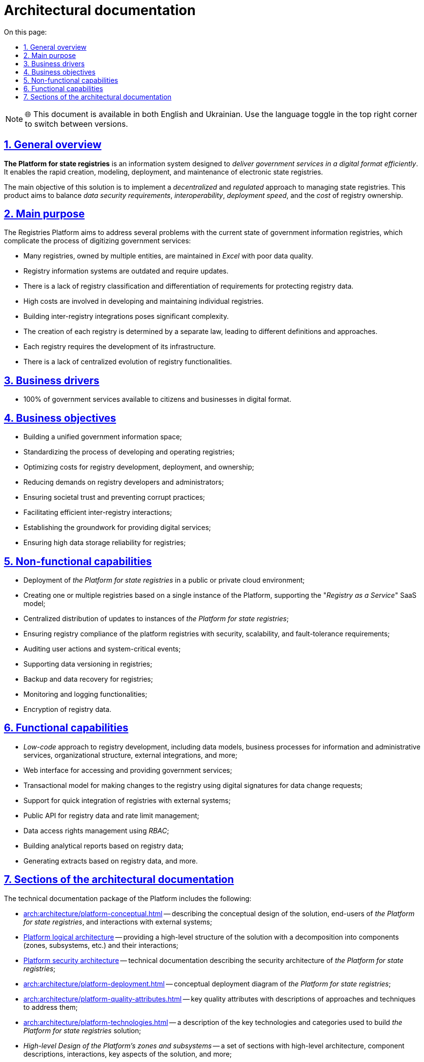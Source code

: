 :toc-title: On this page:
:toc: auto
:toclevels: 5
:experimental:
:sectnums:
:sectnumlevels: 5
:sectanchors:
:sectlinks:
:partnums:

//= Архітектурна документація
= Architectural documentation

NOTE: 🌐 This document is available in both English and Ukrainian. Use the language toggle in the top right corner to switch between versions.

//== Загальний опис
== General overview

//_Платформа Реєстрів_ - це інформаційна система для швидкого створення, моделювання, розгортання та обслуговування державних реєстрів з ціллю ефективного надання державних послуг в цифровому вигляді.
*The Platform for state registries* is an information system designed to _deliver government services in a digital format efficiently_. It enables the rapid creation, modeling, deployment, and maintenance of electronic state registries.

//Головною метою рішення є реалізація _децентралізованого_ та _регульованого_ підходу в управлінні державними реєстрами та забезпечення оптимального балансу між вимогами до безпеки даних, інтероперабельністю, швидкістю розгортання та вартістю володіння реєстрами.
The main objective of this solution is to implement a _decentralized_ and _regulated_ approach to managing state registries. This product aims to balance _data security requirements_, _interoperability_, _deployment speed_, and the _cost_ of registry ownership.

//== Проблематика
== Main purpose

The Registries Platform aims to address several problems with the current state of government information registries, which complicate the process of digitizing government services:

* Many registries, owned by multiple entities, are maintained in _Excel_ with poor data quality.
* Registry information systems are outdated and require updates.
* There is a lack of registry classification and differentiation of requirements for protecting registry data.
* High costs are involved in developing and maintaining individual registries.
* Building inter-registry integrations poses significant complexity.
* The creation of each registry is determined by a separate law, leading to different definitions and approaches.
* Each registry requires the development of its infrastructure.
* There is a lack of centralized evolution of registry functionalities.

//TODO:

//== Бізнес-драйвери
== Business drivers

//* 100% державних послуг доступні громадянам та бізнесу у цифровому вигляді
* 100% of government services available to citizens and businesses in digital format.

//== Бізнес-цілі
== Business objectives

//* Побудова єдиного державного інформаційного простору
* Building a unified government information space;
//* Стандартизація процесу розробки та експлуатації реєстрів
* Standardizing the process of developing and operating registries;
//* Оптимізація витрат на розробку, розгортання та володіння реєстрами
* Optimizing costs for registry development, deployment, and ownership;
//* Зниження вимог до розробників та адміністраторів реєстрів
* Reducing demands on registry developers and administrators;
//* Забезпечення довіри суспільства та унеможливлення корупційних дій
* Ensuring societal trust and preventing corrupt practices;
//* Ефективна взаємодія реєстрів між собою
* Facilitating efficient inter-registry interactions;
//* Формування підґрунтя для надання цифрових послуг
* Establishing the groundwork for providing digital services;
//* Висока надійність зберігання даних реєстрів
* Ensuring high data storage reliability for registries;

//== Нефункціональні можливості
== Non-functional capabilities

//* Розгортання _Платформи Реєстрів_ в публічному або приватному хмарному середовищі
* Deployment of _the Platform for state registries_ in a public or private cloud environment;
//* Створення одного або групи реєстрів на базі єдиного екземпляра Платформи з підтримкою _SaaS_-моделі “_Реєстр як сервіс_”
* Creating one or multiple registries based on a single instance of the Platform, supporting the "_Registry as a Service_" SaaS model;
//* Централізований підхід до розповсюдження оновлень екземплярів _Платформи Реєстрів_
* Centralized distribution of updates to instances of _the Platform for state registries_;
//* Забезпечення відповідності реєстрів на _Платформі_ вимогам безпеки, масштабованості та відмовостійкості
* Ensuring registry compliance of the platform registries with security, scalability, and fault-tolerance requirements;
//* Аудит дій користувачів та системно-важливих подій
* Auditing user actions and system-critical events;
//* Підтримка версійності зберігання даних реєстру
* Supporting data versioning in registries;
//* Підтримка резервного копіювання та відновлення даних реєстру
* Backup and data recovery for registries;
//* Моніторинг та журналювання
* Monitoring and logging functionalities;
//* Шифрування даних реєстру
* Encryption of registry data.

//== Функціональні можливості
== Functional capabilities

//* _Low-code_ підхід до розробки реєстрів включно з моделлю даних, бізнес-процесами інформаційних та адміністративних послуг, організаційною структурою, зовнішніми інтеграціями, тощо.
* _Low-code_ approach to registry development, including data models, business processes for information and administrative services, organizational structure, external integrations, and more;
//* Веб-інтерфейси кабінетів користувачів для отримання та надання державних послуг
* Web interface for accessing and providing government services;
//* Транзакційна модель внесення змін до реєстру з використанням _КЕП_ для підпису запитів на зміну даних
* Transactional model for making changes to the registry using digital signatures for data change requests;
//* Підтримка швидкої побудови інтеграцій реєстрів на Платформі з зовнішніми системами та учасниками інформаційного обміну _СЕВДЕІР "Трембіта"_
* Support for quick integration of registries with external systems;
//and participants through the SEVDEIR "Trembita" information exchange.
//TODO: UA specific, therefore I commented the above part linked to Trembita.
//* Публічний API до даних реєстрів та управління рейт-лімітами
* Public API for registry data and rate limit management;
//* Управління правами доступу до даних реєстру за допомогою _RBAC_
* Data access rights management using _RBAC_;
//* Побудова аналітичних звітів по даним реєстру
* Building analytical reports based on registry data;
//* Формування витягів по даним реєстрів
//* тощо.
* Generating extracts based on registry data, and more.

//== Розділи архітектурної документації
== Sections of the architectural documentation

//Пакет технічної документації _Платформи Реєстрів_ включає:
The technical documentation package of the Platform includes the following:

//* xref:arch:architecture/platform-conceptual.adoc[] - опис концептуального дизайну рішення, кінцевих користувачів _Платформи Реєстрів_ та зовнішніх систем, з якими побудована взаємодія
* xref:arch:architecture/platform-conceptual.adoc[] -- describing the conceptual design of the solution, end-users of _the Platform for state registries_, and interactions with external systems;
//* xref:arch:architecture/platform-logical.adoc[] - високорівнева структура рішення з описом декомпозиції на складові (зони, підсистеми, тощо.) та взаємодію між ними
* xref:arch:architecture/platform-logical.adoc[Platform logical architecture] -- providing a high-level structure of the solution with a decomposition into components (zones, subsystems, etc.) and their interactions;
//* xref:arch:architecture/security/overview.adoc[] - технічна документація опису архітектури безпеки _Платформи Реєстрів_
* xref:arch:architecture/security/overview.adoc[Platform security architecture] -- technical documentation describing the security architecture of _the Platform for state registries_;
//* xref:arch:architecture/platform-deployment.adoc[] - концептуальна діаграма розгортання _Платформи Реєстрів_
* xref:arch:architecture/platform-deployment.adoc[] -- conceptual deployment diagram of _the Platform for state registries_;
//* xref:arch:architecture/platform-quality-attributes.adoc[] - ключові атрибути якості з описом підходів та техник до їх адресування
* xref:arch:architecture/platform-quality-attributes.adoc[] -- key quality attributes with descriptions of approaches and techniques to address them;
//* xref:arch:architecture/platform-technologies.adoc[] - опис переліку та категорій ключових технологій , які застосовані для побудови рішення _Платформі Реєстрів_
* xref:arch:architecture/platform-technologies.adoc[] -- a description of the key technologies and categories used to build _the Platform for state registries_ solution;
//* _Високорівневий дизайн зон та підсистем Платформи_ - набір розділів з високорівневою архітектурою, описом складових та їх взаємодії, ключових аспектів рішення, тощо.
* _High-level Design of the Platform's zones and subsystems_ -- a set of sections with high-level architecture, component descriptions, interactions, key aspects of the solution, and more;
//* xref:arch:architecture/registry-cost.adoc[] - опис підходу до оцінки вартості володіння реєстрами, які розгорнуті на _Платформі Реєстрів_
* xref:arch:architecture/registry-cost.adoc[] -- a description of the approach to assessing the cost of owning registries deployed on _the Platform for state registries_.